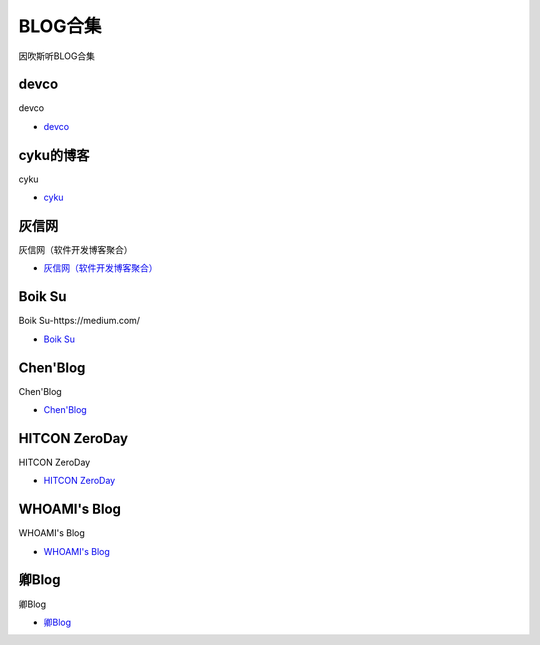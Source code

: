BLOG合集
=================================

因吹斯听BLOG合集


devco
------------------

devco

* `devco`_

.. _CTF练手靶场合集: https://devco.re/blog/



cyku的博客
------------------

cyku

* `cyku`_

.. _cyku: https://cyku.tw/



灰信网
------------------

灰信网（软件开发博客聚合）

* `灰信网（软件开发博客聚合）`_

.. _灰信网（软件开发博客聚合）: https://www.freesion.com/


Boik Su
------------------

Boik Su-https://medium.com/

* `Boik Su`_

.. _Boik Su: https://medium.com/@qazbnm456


Chen'Blog
------------------

Chen'Blog

* `Chen'Blog`_

.. _Chen'Blog: https://chen.oinsm.com/


HITCON ZeroDay
------------------

HITCON ZeroDay

* `HITCON ZeroDay`_

.. _HITCON ZeroDay: https://zeroday.hitcon.org/



WHOAMI's Blog
------------------

WHOAMI's Blog

* `WHOAMI's Blog`_

.. _WHOAMI's Blog: https://whoamianony.top/



卿Blog
------------------

卿Blog

* `卿Blog`_

.. _卿Blog: https://www.cnblogs.com/-qing-/default.html?page=12




